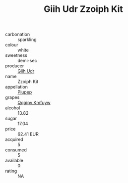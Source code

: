 :PROPERTIES:
:ID:                     7b11ffb5-1a0a-4e88-b31c-822e422829b4
:END:
#+TITLE: Giih Udr Zzoiph Kit 

- carbonation :: sparkling
- colour :: white
- sweetness :: demi-sec
- producer :: [[id:38c8ce93-379c-4645-b249-23775ff51477][Giih Udr]]
- name :: Zzoiph Kit
- appellation :: [[id:7fc7af1a-b0f4-4929-abe8-e13faf5afc1d][Piupep]]
- grapes :: [[id:ce291a16-d3e3-4157-8384-df4ed6982d90][Qqqipv Kmfuyw]]
- alcohol :: 13.82
- sugar :: 17.04
- price :: 62.41 EUR
- acquired :: 5
- consumed :: 5
- available :: 0
- rating :: NA


